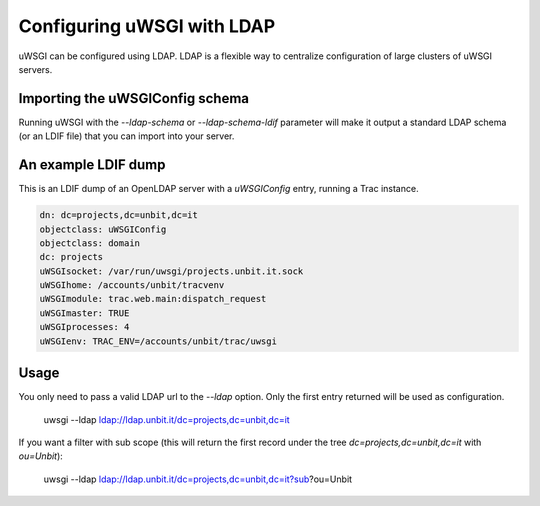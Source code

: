Configuring uWSGI with LDAP
===========================

uWSGI can be configured using LDAP. LDAP is a flexible way to centralize
configuration of large clusters of uWSGI servers. 

.. 注意::

  LDAP support must be enabled while :doc:`building<Build>` uWSGI. The
  `libldap` library is required.


Importing the uWSGIConfig schema
--------------------------------

Running uWSGI with the `--ldap-schema` or `--ldap-schema-ldif` parameter will
make it output a standard LDAP schema (or an LDIF file) that you can import
into your server.

An example LDIF dump
--------------------

This is an LDIF dump of an OpenLDAP server with a `uWSGIConfig` entry, running
a Trac instance.

.. code-block:: ldif

  dn: dc=projects,dc=unbit,dc=it
  objectclass: uWSGIConfig
  objectclass: domain
  dc: projects
  uWSGIsocket: /var/run/uwsgi/projects.unbit.it.sock
  uWSGIhome: /accounts/unbit/tracvenv
  uWSGImodule: trac.web.main:dispatch_request
  uWSGImaster: TRUE
  uWSGIprocesses: 4
  uWSGIenv: TRAC_ENV=/accounts/unbit/trac/uwsgi

Usage
-----

You only need to pass a valid LDAP url to the `--ldap` option.  Only the first
entry returned will be used as configuration.

..
  
  uwsgi --ldap ldap://ldap.unbit.it/dc=projects,dc=unbit,dc=it


If you want a filter with sub scope (this will return the first record under
the tree `dc=projects,dc=unbit,dc=it` with `ou=Unbit`):

..

  uwsgi --ldap ldap://ldap.unbit.it/dc=projects,dc=unbit,dc=it?sub?ou=Unbit


.. attention:
  
  Authentication is currently unsupported.
